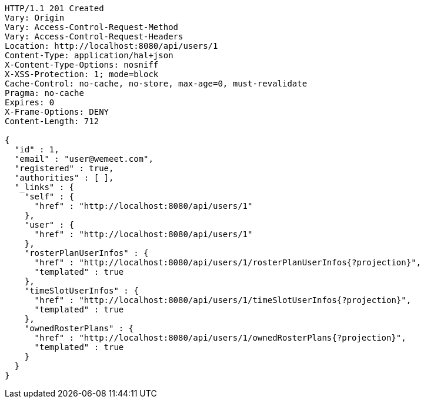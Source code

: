 [source,http,options="nowrap"]
----
HTTP/1.1 201 Created
Vary: Origin
Vary: Access-Control-Request-Method
Vary: Access-Control-Request-Headers
Location: http://localhost:8080/api/users/1
Content-Type: application/hal+json
X-Content-Type-Options: nosniff
X-XSS-Protection: 1; mode=block
Cache-Control: no-cache, no-store, max-age=0, must-revalidate
Pragma: no-cache
Expires: 0
X-Frame-Options: DENY
Content-Length: 712

{
  "id" : 1,
  "email" : "user@wemeet.com",
  "registered" : true,
  "authorities" : [ ],
  "_links" : {
    "self" : {
      "href" : "http://localhost:8080/api/users/1"
    },
    "user" : {
      "href" : "http://localhost:8080/api/users/1"
    },
    "rosterPlanUserInfos" : {
      "href" : "http://localhost:8080/api/users/1/rosterPlanUserInfos{?projection}",
      "templated" : true
    },
    "timeSlotUserInfos" : {
      "href" : "http://localhost:8080/api/users/1/timeSlotUserInfos{?projection}",
      "templated" : true
    },
    "ownedRosterPlans" : {
      "href" : "http://localhost:8080/api/users/1/ownedRosterPlans{?projection}",
      "templated" : true
    }
  }
}
----